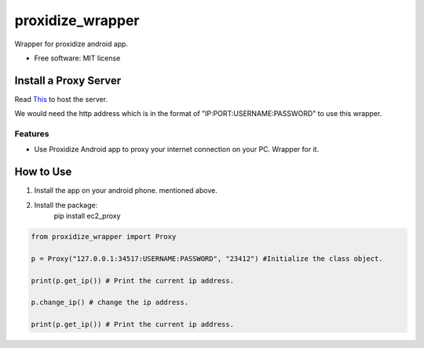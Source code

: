 =================
proxidize_wrapper
=================


.. image:: https://img.shields.io/pypi/v/proxidize_wrapper.svg
        :target: https://pypi.python.org/pypi/proxidize_wrapper


Wrapper for proxidize android app.

* Free software: MIT license

Install a Proxy Server
======================
Read
`This <https://github.com/proxidize/proxidize-android>`__
to host the server.

We would need the http address which is in the format of "IP:PORT:USERNAME:PASSWORD" to use this wrapper.

Features
--------

* Use Proxidize Android app to proxy your internet connection on your PC. Wrapper for it.

How to Use
==========
1. Install the app on your android phone. mentioned above.
2. Install the package:
      pip install ec2_proxy


.. code-block:: python

      from proxidize_wrapper import Proxy

      p = Proxy("127.0.0.1:34517:USERNAME:PASSWORD", "23412") #Initialize the class object.

      print(p.get_ip()) # Print the current ip address.

      p.change_ip() # change the ip address.

      print(p.get_ip()) # Print the current ip address.

